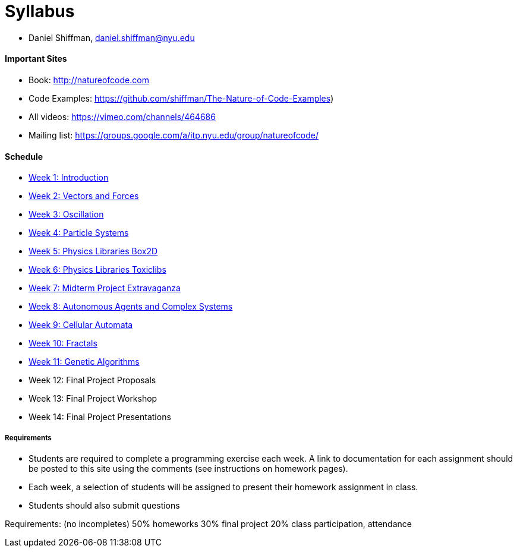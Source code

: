 [preface]
= Syllabus

* Daniel Shiffman, daniel.shiffman@nyu.edu

==== Important Sites
* Book: http://natureofcode.com[http://natureofcode.com]
* Code Examples: https://github.com/shiffman/The-Nature-of-Code-Examples[https://github.com/shiffman/The-Nature-of-Code-Examples])
* All videos: https://vimeo.com/channels/464686[https://vimeo.com/channels/464686]
* Mailing list: https://groups.google.com/a/itp.nyu.edu/group/natureofcode/[https://groups.google.com/a/itp.nyu.edu/group/natureofcode/]

==== Schedule
* <<week1,Week 1: Introduction>>
* <<week2,Week 2: Vectors and Forces>>
* <<week3,Week 3: Oscillation>>
* <<week4,Week 4: Particle Systems>>
* <<week5,Week 5: Physics Libraries Box2D>>
* <<week6,Week 6: Physics Libraries Toxiclibs>>
* <<week7,Week 7: Midterm Project Extravaganza>>
* <<week8,Week 8: Autonomous Agents and Complex Systems>>
* <<week9,Week 9: Cellular Automata>>
* <<week10,Week 10: Fractals>>
* <<week11,Week 11: Genetic Algorithms>>
* Week 12: Final Project Proposals
* Week 13: Final Project Workshop
* Week 14: Final Project Presentations

===== Requirements

* Students are required to complete a programming exercise each week. A link to documentation for each assignment should be posted to  this site using the comments (see instructions on homework pages).
* Each week, a selection of students will be assigned to present their homework assignment in class.
* Students should also submit questions

Requirements: (no incompletes)
50% homeworks
30% final project
20% class participation, attendance
